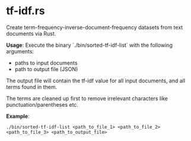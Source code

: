 * tf-idf.rs

Create term-frequency-inverse-document-frequency datasets from text documents via Rust.

*Usage*:
Execute the binary `./bin/sorted-tf-idf-list` with the following arguments:
- paths to input documents
- path to output file (JSON)

The output file will contain the tf-idf value for all input documents, and all terms found in them.

The terms are cleaned up first to remove irrelevant characters like punctuation/parentheses etc.

*Example*:
#+begin_src shell
./bin/sorted-tf-idf-list <path_to_file_1> <path_to_file_2> <path_to_file_3> <path_to_output_file>
#+end_src

